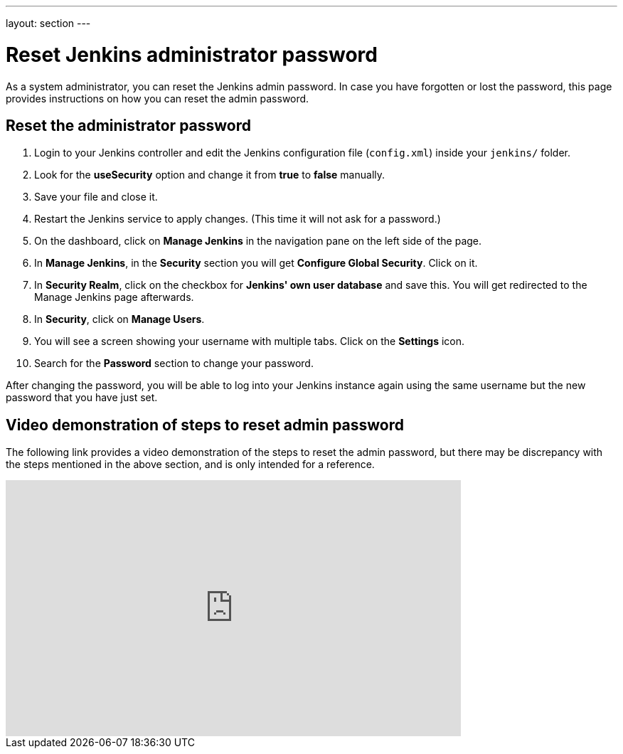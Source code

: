---
layout: section
---

ifdef::backend-html5[]
:notitle:
:description:
:author:
:email: jenkinsci-users@googlegroups.com
:sectanchors:
:toc: left
endif::[]

= Reset Jenkins administrator password

As a system administrator, you can reset the Jenkins admin password.
In case you have forgotten or lost the password, this page provides instructions on how you can reset the admin password.

== Reset the administrator password

1. Login to your Jenkins controller and edit the Jenkins configuration file (`config.xml`) inside your `jenkins/` folder.
2. Look for the **useSecurity** option and change it from **true** to **false** manually.
3. Save your file and close it.
4. Restart the Jenkins service to apply changes. (This time it will not ask for a password.)
5. On the dashboard, click on **Manage Jenkins** in the navigation pane on the left side of the page.
6. In **Manage Jenkins**, in the **Security** section you will get **Configure Global Security**. Click on it.
7. In **Security Realm**, click on the checkbox for **Jenkins' own user database** and save this. You will get redirected to the Manage Jenkins page afterwards.
8. In **Security**, click on **Manage Users**.
9. You will see a screen showing your username with multiple tabs. Click on the **Settings** icon.
10. Search for the **Password** section to change your password.

After changing the password, you will be able to log into your Jenkins instance again using the same username but the new password that you have just set.

== Video demonstration of steps to reset admin password

The following link provides a video demonstration of the steps to reset the admin password, but there may be discrepancy with the steps mentioned in the above section, and is only intended for a reference.

video::_VhOMyWDIcY[youtube, width=640, height=360]
